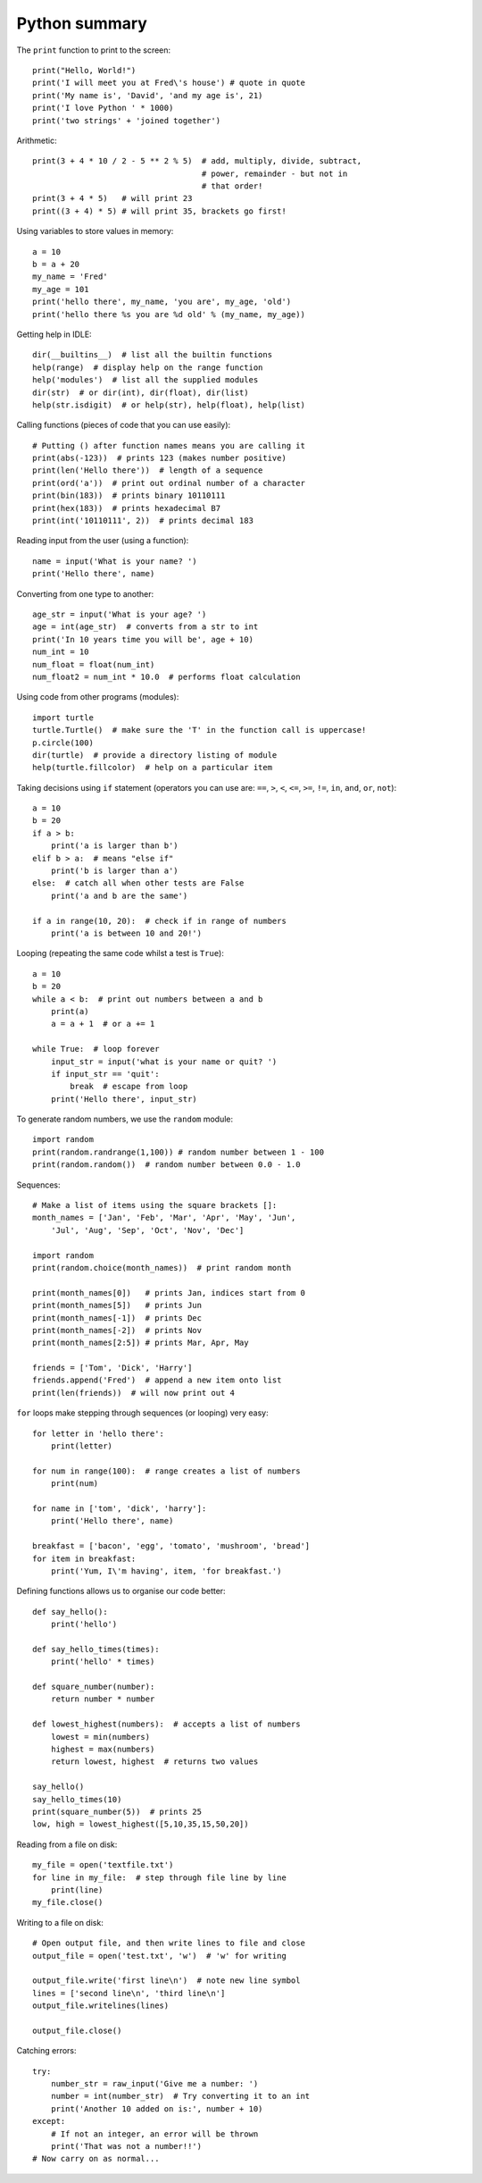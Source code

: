 Python summary
==============

The ``print`` function to print to the screen::

    print("Hello, World!")
    print('I will meet you at Fred\'s house') # quote in quote
    print('My name is', 'David', 'and my age is', 21)
    print('I love Python ' * 1000)
    print('two strings' + 'joined together')

Arithmetic::

    print(3 + 4 * 10 / 2 - 5 ** 2 % 5)  # add, multiply, divide, subtract,
                                        # power, remainder - but not in
                                        # that order!
    print(3 + 4 * 5)   # will print 23
    print((3 + 4) * 5) # will print 35, brackets go first!

Using variables to store values in memory::

    a = 10
    b = a + 20
    my_name = 'Fred'
    my_age = 101
    print('hello there', my_name, 'you are', my_age, 'old')
    print('hello there %s you are %d old' % (my_name, my_age))

Getting help in IDLE::

    dir(__builtins__)  # list all the builtin functions
    help(range)  # display help on the range function
    help('modules')  # list all the supplied modules
    dir(str)  # or dir(int), dir(float), dir(list)
    help(str.isdigit)  # or help(str), help(float), help(list)

Calling functions (pieces of code that you can use easily)::

    # Putting () after function names means you are calling it
    print(abs(-123))  # prints 123 (makes number positive)
    print(len('Hello there'))  # length of a sequence
    print(ord('a'))  # print out ordinal number of a character
    print(bin(183))  # prints binary 10110111
    print(hex(183))  # prints hexadecimal B7
    print(int('10110111', 2))  # prints decimal 183

Reading input from the user (using a function)::

    name = input('What is your name? ')
    print('Hello there', name)

Converting from one type to another::

    age_str = input('What is your age? ')
    age = int(age_str)  # converts from a str to int
    print('In 10 years time you will be', age + 10)
    num_int = 10
    num_float = float(num_int)
    num_float2 = num_int * 10.0  # performs float calculation

Using code from other programs (modules)::

    import turtle
    turtle.Turtle()  # make sure the 'T' in the function call is uppercase!
    p.circle(100)
    dir(turtle)  # provide a directory listing of module
    help(turtle.fillcolor)  # help on a particular item

Taking decisions using ``if`` statement (operators you can use are: ``==``, ``>``, ``<``, ``<=``, ``>=``, ``!=``, ``in``, ``and``, ``or``, ``not``)::

    a = 10
    b = 20
    if a > b:
        print('a is larger than b')
    elif b > a:  # means "else if"
        print('b is larger than a')
    else:  # catch all when other tests are False
        print('a and b are the same')

    if a in range(10, 20):  # check if in range of numbers
        print('a is between 10 and 20!')


Looping (repeating the same code whilst a test is ``True``)::

    a = 10
    b = 20
    while a < b:  # print out numbers between a and b
        print(a)
        a = a + 1  # or a += 1

    while True:  # loop forever
        input_str = input('what is your name or quit? ')
        if input_str == 'quit':
            break  # escape from loop
        print('Hello there', input_str)

To generate random numbers, we use the ``random`` module::

    import random
    print(random.randrange(1,100)) # random number between 1 - 100
    print(random.random())  # random number between 0.0 - 1.0

Sequences::

    # Make a list of items using the square brackets []:
    month_names = ['Jan', 'Feb', 'Mar', 'Apr', 'May', 'Jun',
        'Jul', 'Aug', 'Sep', 'Oct', 'Nov', 'Dec']

    import random
    print(random.choice(month_names))  # print random month

    print(month_names[0])   # prints Jan, indices start from 0
    print(month_names[5])   # prints Jun
    print(month_names[-1])  # prints Dec
    print(month_names[-2])  # prints Nov
    print(month_names[2:5]) # prints Mar, Apr, May

    friends = ['Tom', 'Dick', 'Harry']
    friends.append('Fred')  # append a new item onto list
    print(len(friends))  # will now print out 4

``for`` loops make stepping through sequences (or looping) very easy::

    for letter in 'hello there':
        print(letter)

    for num in range(100):  # range creates a list of numbers
        print(num)

    for name in ['tom', 'dick', 'harry']:
        print('Hello there', name)

    breakfast = ['bacon', 'egg', 'tomato', 'mushroom', 'bread']
    for item in breakfast:
        print('Yum, I\'m having', item, 'for breakfast.')

Defining functions allows us to organise our code better::

    def say_hello():
        print('hello')

    def say_hello_times(times):
        print('hello' * times)

    def square_number(number):
        return number * number

    def lowest_highest(numbers):  # accepts a list of numbers
        lowest = min(numbers)
        highest = max(numbers)
        return lowest, highest  # returns two values

    say_hello()
    say_hello_times(10)
    print(square_number(5))  # prints 25
    low, high = lowest_highest([5,10,35,15,50,20])

Reading from a file on disk::

    my_file = open('textfile.txt')
    for line in my_file:  # step through file line by line
        print(line)
    my_file.close()

Writing to a file on disk::

    # Open output file, and then write lines to file and close
    output_file = open('test.txt', 'w')  # 'w' for writing

    output_file.write('first line\n')  # note new line symbol
    lines = ['second line\n', 'third line\n']
    output_file.writelines(lines)

    output_file.close()

Catching errors::

    try:
        number_str = raw_input('Give me a number: ')
        number = int(number_str)  # Try converting it to an int
        print('Another 10 added on is:', number + 10)
    except:
        # If not an integer, an error will be thrown
        print('That was not a number!!')
    # Now carry on as normal...
